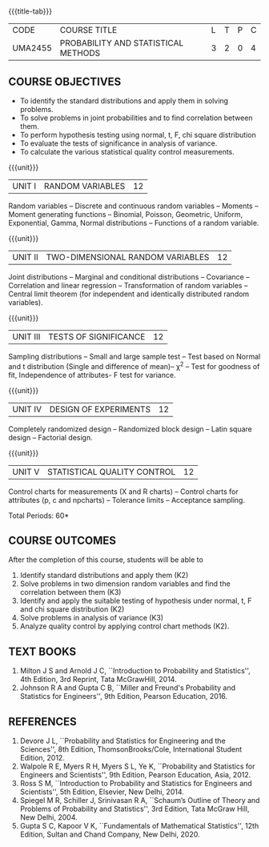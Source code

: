 * 
:properties:
:author: Dr. G. Kalpana and Dr. N. Padmapriya
:date: 
:end:

#+startup: showall
{{{title-tab}}}
| CODE    | COURSE TITLE                        | L | T | P | C |
| UMA2455 | PROBABILITY AND STATISTICAL METHODS | 3 | 2 | 0 | 4 |

** COURSE OBJECTIVES
- To identify the standard distributions and apply them in solving
  problems.
- To solve problems in joint probabilities and to find correlation
  between them.
- To perform hypothesis testing using normal, t, F, chi square
  distribution
- To evaluate the tests of significance in analysis of variance.
- To calculate the various statistical quality control measurements.

{{{unit}}}
| UNIT I | RANDOM VARIABLES | 12 |
Random variables -- Discrete and continuous random variables --
Moments -- Moment generating functions -- Binomial, Poisson,
Geometric, Uniform, Exponential, Gamma, Normal distributions --
Functions of a random variable.

{{{unit}}}
| UNIT II | TWO-DIMENSIONAL RANDOM VARIABLES | 12 |
Joint distributions -- Marginal and conditional distributions --
Covariance -- Correlation and linear regression -- Transformation of
random variables -- Central limit theorem (for independent and
identically distributed random variables).

{{{unit}}}
| UNIT III | TESTS OF SIGNIFICANCE | 12 |
Sampling distributions -- Small and large sample test -- Test based on
Normal and t distribution (Single and difference of mean)-- \chi^2 --
Test for goodness of fit, Independence of attributes- F test for
variance.

{{{unit}}}
| UNIT IV | DESIGN OF EXPERIMENTS | 12 |
Completely randomized design -- Randomized block design -- Latin
square design -- Factorial design.

{{{unit}}}
| UNIT V | 	STATISTICAL QUALITY CONTROL | 12 |
Control charts for measurements (X and R charts) -- Control charts for
attributes (p, c and npcharts) -- Tolerance limits -- Acceptance
sampling.

\hfill *Total Periods: 60*

** COURSE OUTCOMES
After the completion of this course, students will be able to 
1. Identify standard distributions and apply them (K2)
2. Solve problems in two dimension random variables and find the
   correlation between them (K3)
3. Identify and apply the suitable testing of hypothesis under normal,
   t, F and chi square distribution (K2)
4. Solve problems in analysis of variance (K3)
5. Analyze quality control by applying control chart methods (K2).
      
** TEXT BOOKS
1. Milton J S and Arnold J C, ``Introduction to Probability and
   Statistics'', 4th Edition, 3rd Reprint, Tata McGrawHill, 2014.
2. Johnson R A and Gupta C B, ``Miller and Freund's Probability and
   Statistics for Engineers'', 9th Edition, Pearson Education, 2016.

** REFERENCES
1. Devore J L, ``Probability and Statistics for Engineering and the
   Sciences'', 8th Edition, ThomsonBrooks/Cole, International Student
   Edition, 2012.
2. Walpole R E, Myers R H, Myers S L, Ye K, ``Probability and
   Statistics for Engineers and Scientists'', 9th Edition, Pearson
   Education, Asia, 2012.
3. Ross S M, ``Introduction to Probability and Statistics for
   Engineers and Scientists'', 5th Edition, Elsevier, New Delhi, 2014.
4. Spiegel M R, Schiller J, Srinivasan R A, ``Schaum’s
   Outline of Theory and Problems of Probability and Statistics'',
   3rd Edition, Tata McGraw Hill, New Delhi, 2004.
5. Gupta S C, Kapoor V K, ``Fundamentals of Mathematical Statistics'',
   12th Edition, Sultan and Chand Company, New Delhi, 2020.
